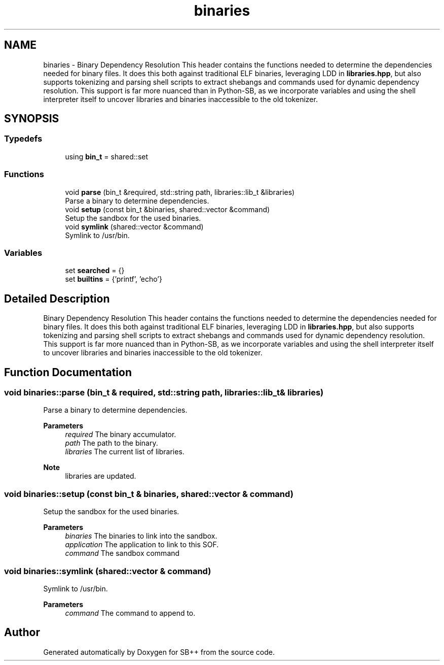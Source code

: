 .TH "binaries" 3 "SB++" \" -*- nroff -*-
.ad l
.nh
.SH NAME
binaries \- Binary Dependency Resolution This header contains the functions needed to determine the dependencies needed for binary files\&. It does this both against traditional ELF binaries, leveraging LDD in \fBlibraries\&.hpp\fP, but also supports tokenizing and parsing shell scripts to extract shebangs and commands used for dynamic dependency resolution\&. This support is far more nuanced than in Python-SB, as we incorporate variables and using the shell interpreter itself to uncover libraries and binaries inaccessible to the old tokenizer\&.  

.SH SYNOPSIS
.br
.PP
.SS "Typedefs"

.in +1c
.ti -1c
.RI "using \fBbin_t\fP = shared::set"
.br
.in -1c
.SS "Functions"

.in +1c
.ti -1c
.RI "void \fBparse\fP (bin_t &required, std::string path, libraries::lib_t &libraries)"
.br
.RI "Parse a binary to determine dependencies\&. "
.ti -1c
.RI "void \fBsetup\fP (const bin_t &binaries, shared::vector &command)"
.br
.RI "Setup the sandbox for the used binaries\&. "
.ti -1c
.RI "void \fBsymlink\fP (shared::vector &command)"
.br
.RI "Symlink to /usr/bin\&. "
.in -1c
.SS "Variables"

.in +1c
.ti -1c
.RI "set \fBsearched\fP = {}"
.br
.ti -1c
.RI "set \fBbuiltins\fP = {'printf', 'echo'}"
.br
.in -1c
.SH "Detailed Description"
.PP 
Binary Dependency Resolution This header contains the functions needed to determine the dependencies needed for binary files\&. It does this both against traditional ELF binaries, leveraging LDD in \fBlibraries\&.hpp\fP, but also supports tokenizing and parsing shell scripts to extract shebangs and commands used for dynamic dependency resolution\&. This support is far more nuanced than in Python-SB, as we incorporate variables and using the shell interpreter itself to uncover libraries and binaries inaccessible to the old tokenizer\&. 
.SH "Function Documentation"
.PP 
.SS "void binaries::parse (bin_t & required, std::string path, libraries::lib_t & libraries)"

.PP
Parse a binary to determine dependencies\&. 
.PP
\fBParameters\fP
.RS 4
\fIrequired\fP The binary accumulator\&. 
.br
\fIpath\fP The path to the binary\&. 
.br
\fIlibraries\fP The current list of libraries\&. 
.RE
.PP
\fBNote\fP
.RS 4
libraries are updated\&. 
.RE
.PP

.SS "void binaries::setup (const bin_t & binaries, shared::vector & command)"

.PP
Setup the sandbox for the used binaries\&. 
.PP
\fBParameters\fP
.RS 4
\fIbinaries\fP The binaries to link into the sandbox\&. 
.br
\fIapplication\fP The application to link to this SOF\&. 
.br
\fIcommand\fP The sandbox command 
.RE
.PP

.SS "void binaries::symlink (shared::vector & command)"

.PP
Symlink to /usr/bin\&. 
.PP
\fBParameters\fP
.RS 4
\fIcommand\fP The command to append to\&. 
.RE
.PP

.SH "Author"
.PP 
Generated automatically by Doxygen for SB++ from the source code\&.
